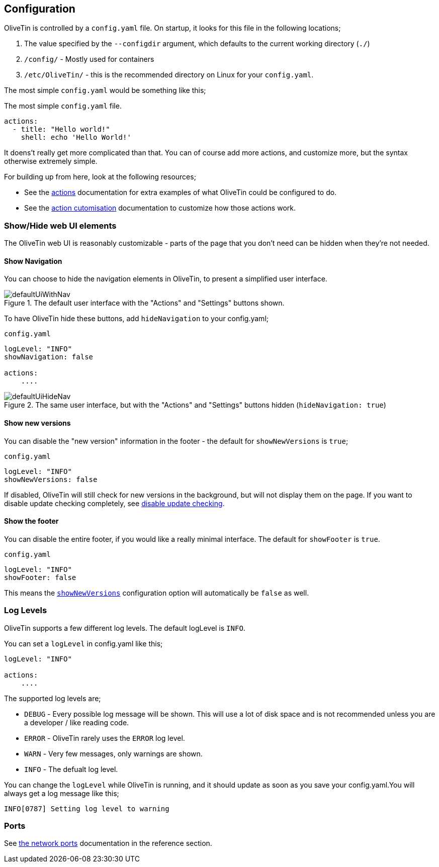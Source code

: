 [#config]
== Configuration

OliveTin is controlled by a `config.yaml` file. On startup, it looks for this
file in the following locations; 

1. The value specified by the `--configdir` argument, which defaults to the current working directory (`./`)
2. `/config/` - Mostly used for containers
3. `/etc/OliveTin/` - this is the recommended directory on Linux for your `config.yaml`. 

The most simple `config.yaml` would be something like this;

.The most simple `config.yaml` file.
[source,yaml]
----
actions:
  - title: "Hello world!"
    shell: echo 'Hello World!'
----

It doens't really get more complicated than that. You can of course add more actions, and customize more, but the syntax otherwise extremely simple. 

For building up from here, look at the following resources; 

* See the <<actions,actions>> documentation for extra examples of what OliveTin could be configured to do.

* See the <<action-customisation,action cutomisation>> documentation to customize how those actions work.

[#toggle-webui]
=== Show/Hide web UI elements

The OliveTin web UI is reasonably customizable - parts of the page that you don't need can be hidden when they're not needed. 

[#show-nav]
==== Show Navigation 

You can choose to hide the navigation elements in OliveTin, to present a simplified user interface.

.The default user interface with the "Actions" and "Settings" buttons shown.
image::images/defaultUiWithNav.png[]

To have OliveTin hide these buttons, add `hideNavigation` to your config.yaml;

.`config.yaml`
----
logLevel: "INFO"
showNavigation: false

actions:
    ....
----

.The same user interface, but with the "Actions" and "Settings" buttons hidden (`hideNavigation: true`)
image::images/defaultUiHideNav.png[]

[#show-new-versions]
==== Show new versions

You can disable the "new version" information in the footer - the default for `showNewVersions` is `true`; 

.`config.yaml`
----
logLevel: "INFO"
showNewVersions: false
----

If disabled, OliveTin will still check for new versions in the background, but will not display them on the page. If you want to disable update checking completely, see <<disable-update-checks,disable update checking>>.

[#show-footer]
==== Show the footer 

You can disable the entire footer, if you would like a really minimal interface. The default for `showFooter` is `true`.

.`config.yaml`
----
logLevel: "INFO"
showFooter: false
----

This means the <<show-new-versions,`showNewVersions`>> configuration option will automatically be `false` as well.

[#log-levels]
=== Log Levels
OliveTin supports a few different log levels. The default logLevel is `INFO`. 

You can set a `logLevel` in config.yaml like this;

----
logLevel: "INFO"

actions:
    ....
----

The supported log levels are;

* `DEBUG` - Every possible log message will be shown. This will use a lot of disk space and is not recommended unless you are a developer / like reading code.
* `ERROR` - OliveTin rarely uses the `ERROR` log level.
* `WARN` - Very few messages, only warnings are shown.
* `INFO` - The defualt log level.

You can change the `logLevel` while OliveTin is running, and it should update as soon as you save your config.yaml.You will always get a log message like this;

----
INFO[0787] Setting log level to warning
----


[#ports]
=== Ports

See <<network-ports,the network ports>> documentation in the reference section.


